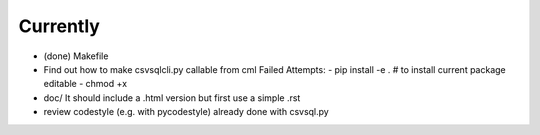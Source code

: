 Currently
=========

- (done) Makefile

- Find out how to make csvsqlcli.py callable from cml
  Failed Attempts:
  - pip install -e .    # to install current package editable
  - chmod +x 

- doc/
  It should include a .html version but first use a simple .rst

- review codestyle (e.g. with pycodestyle) already done with csvsql.py
